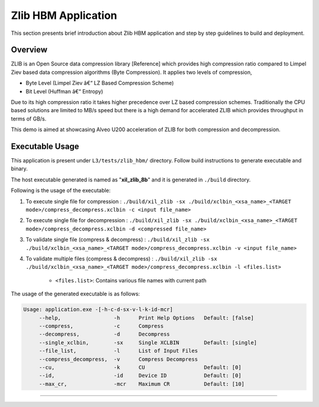====================
Zlib HBM Application
====================

This section presents brief introduction about Zlib HBM application and step by step
guidelines to build and deployment.

Overview
--------

ZLIB is an Open Source data compression library [Reference] which provides
high compression ratio compared to Limpel Ziev based data compression algorithms
(Byte Compression). It applies two levels of compression,

*  Byte Level (Limpel Ziev â€“ LZ Based Compression Scheme)
*  Bit Level (Huffman â€“ Entropy)

Due to its high compression ratio it takes higher precedence over LZ based
compression schemes. Traditionally the CPU based solutions are limited to MB/s
speed but there is a high demand for accelerated ZLIB which provides throughput
in terms of GB/s. 

This demo is aimed at showcasing Alveo U200 acceleration of ZLIB for both
compression and decompression. 

Executable Usage
----------------

This application is present under ``L3/tests/zlib_hbm/`` directory. Follow build instructions to generate executable and binary.

The host executable generated is named as "**xil_zlib_8b**" and it is generated in ``./build`` directory.

Following is the usage of the executable:

1. To execute single file for compression 	          : ``./build/xil_zlib -sx ./build/xclbin_<xsa_name>_<TARGET mode>/compress_decompress.xclbin -c <input file_name>``
2. To execute single file for decompression           : ``./build/xil_zlib -sx ./build/xclbin_<xsa_name>_<TARGET mode>/compress_decompress.xclbin -d <compressed file_name>``
3. To validate single file (compress & decompress)    : ``./build/xil_zlib -sx ./build/xclbin_<xsa_name>_<TARGET mode>/compress_decompress.xclbin -v <input file_name>``
4. To validate multiple files (compress & decompress) : ``./build/xil_zlib -sx ./build/xclbin_<xsa_name>_<TARGET mode>/compress_decompress.xclbin -l <files.list>``

	- ``<files.list>``: Contains various file names with current path

The usage of the generated executable is as follows:

.. code-block:: bash
 
   Usage: application.exe -[-h-c-d-sx-v-l-k-id-mcr]
        --help,                 -h      Print Help Options   Default: [false]
        --compress,             -c      Compress
        --decompress,           -d      Decompress
        --single_xclbin,        -sx     Single XCLBIN        Default: [single]
        --file_list,            -l      List of Input Files
        --compress_decompress,  -v      Compress Decompress
        --cu,                   -k      CU                   Default: [0]
        --id,                   -id     Device ID            Default: [0]
        --max_cr,               -mcr    Maximum CR           Default: [10]
===========================================================

